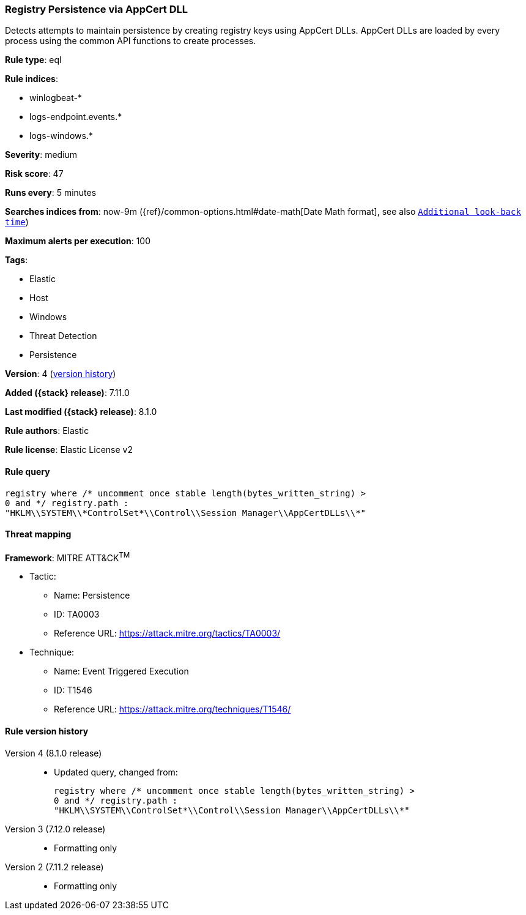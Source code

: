 [[registry-persistence-via-appcert-dll]]
=== Registry Persistence via AppCert DLL

Detects attempts to maintain persistence by creating registry keys using AppCert DLLs. AppCert DLLs are loaded by every process using the common API functions to create processes.

*Rule type*: eql

*Rule indices*:

* winlogbeat-*
* logs-endpoint.events.*
* logs-windows.*

*Severity*: medium

*Risk score*: 47

*Runs every*: 5 minutes

*Searches indices from*: now-9m ({ref}/common-options.html#date-math[Date Math format], see also <<rule-schedule, `Additional look-back time`>>)

*Maximum alerts per execution*: 100

*Tags*:

* Elastic
* Host
* Windows
* Threat Detection
* Persistence

*Version*: 4 (<<registry-persistence-via-appcert-dll-history, version history>>)

*Added ({stack} release)*: 7.11.0

*Last modified ({stack} release)*: 8.1.0

*Rule authors*: Elastic

*Rule license*: Elastic License v2

==== Rule query


[source,js]
----------------------------------
registry where /* uncomment once stable length(bytes_written_string) >
0 and */ registry.path :
"HKLM\\SYSTEM\\*ControlSet*\\Control\\Session Manager\\AppCertDLLs\\*"
----------------------------------

==== Threat mapping

*Framework*: MITRE ATT&CK^TM^

* Tactic:
** Name: Persistence
** ID: TA0003
** Reference URL: https://attack.mitre.org/tactics/TA0003/
* Technique:
** Name: Event Triggered Execution
** ID: T1546
** Reference URL: https://attack.mitre.org/techniques/T1546/

[[registry-persistence-via-appcert-dll-history]]
==== Rule version history

Version 4 (8.1.0 release)::
* Updated query, changed from:
+
[source, js]
----------------------------------
registry where /* uncomment once stable length(bytes_written_string) >
0 and */ registry.path :
"HKLM\\SYSTEM\\ControlSet*\\Control\\Session Manager\\AppCertDLLs\\*"
----------------------------------

Version 3 (7.12.0 release)::
* Formatting only

Version 2 (7.11.2 release)::
* Formatting only

